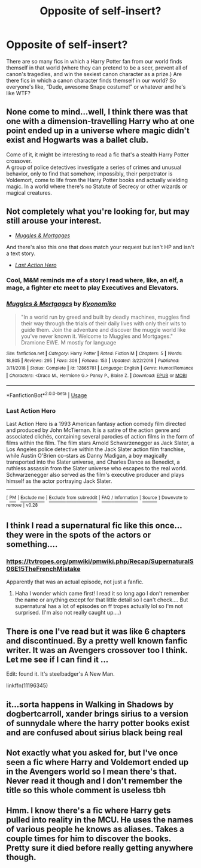 #+TITLE: Opposite of self-insert?

* Opposite of self-insert?
:PROPERTIES:
:Author: MTheLoud
:Score: 45
:DateUnix: 1577211807.0
:DateShort: 2019-Dec-24
:FlairText: Request
:END:
There are so many fics in which a Harry Potter fan from our world finds themself in that world (where they can pretend to be a seer, prevent all of canon's tragedies, and win the sexiest canon character as a prize.) Are there fics in which a canon character finds themself in our world? So everyone's like, “Dude, awesome Snape costume!” or whatever and he's like WTF?


** None come to mind...well, I think there was that one with a dimension-travelling Harry who at one point ended up in a universe where magic didn't exist and Hogwarts was a ballet club.

Come of it, it might be interesting to read a fic that's a stealth Harry Potter crossover.\\
A group of police detectives investigate a series of crimes and unusual behavior, only to find that somehow, impossibly, their perpetrator is Voldemort, come to life from the Harry Potter books and actually wielding magic. In a world where there's no Statute of Secrecy or other wizards or magical creatures.
:PROPERTIES:
:Author: Avaday_Daydream
:Score: 18
:DateUnix: 1577216968.0
:DateShort: 2019-Dec-24
:END:


** Not completely what you're looking for, but may still arouse your interest.

- [[https://www.fanfiction.net/s/12865781/1/Muggles-Mortgages][/Muggles & Mortgages/]]

And there's also this one that does match your request but isn't HP and isn't a text story.

- [[https://en.wikipedia.org/wiki/Last_Action_Hero][/Last Action Hero/]]
:PROPERTIES:
:Author: DomesticatedDungeon
:Score: 7
:DateUnix: 1577221282.0
:DateShort: 2019-Dec-25
:END:

*** Cool, M&M reminds me of a story I read where, like, an elf, a mage, a fighter etc meet to play Executives and Elevators.
:PROPERTIES:
:Author: MTheLoud
:Score: 5
:DateUnix: 1577224739.0
:DateShort: 2019-Dec-25
:END:


*** [[https://www.fanfiction.net/s/12865781/1/][*/Muggles & Mortgages/*]] by [[https://www.fanfiction.net/u/6402589/Kyonomiko][/Kyonomiko/]]

#+begin_quote
  "In a world run by greed and built by deadly machines, muggles find their way through the trials of their daily lives with only their wits to guide them. Join the adventure and discover the muggle world like you've never known it. Welcome to Muggles and Mortgages." Dramione EWE. M mostly for language
#+end_quote

^{/Site/:} ^{fanfiction.net} ^{*|*} ^{/Category/:} ^{Harry} ^{Potter} ^{*|*} ^{/Rated/:} ^{Fiction} ^{M} ^{*|*} ^{/Chapters/:} ^{5} ^{*|*} ^{/Words/:} ^{18,805} ^{*|*} ^{/Reviews/:} ^{295} ^{*|*} ^{/Favs/:} ^{308} ^{*|*} ^{/Follows/:} ^{153} ^{*|*} ^{/Updated/:} ^{3/22/2018} ^{*|*} ^{/Published/:} ^{3/11/2018} ^{*|*} ^{/Status/:} ^{Complete} ^{*|*} ^{/id/:} ^{12865781} ^{*|*} ^{/Language/:} ^{English} ^{*|*} ^{/Genre/:} ^{Humor/Romance} ^{*|*} ^{/Characters/:} ^{<Draco} ^{M.,} ^{Hermione} ^{G.>} ^{Pansy} ^{P.,} ^{Blaise} ^{Z.} ^{*|*} ^{/Download/:} ^{[[http://www.ff2ebook.com/old/ffn-bot/index.php?id=12865781&source=ff&filetype=epub][EPUB]]} ^{or} ^{[[http://www.ff2ebook.com/old/ffn-bot/index.php?id=12865781&source=ff&filetype=mobi][MOBI]]}

--------------

*FanfictionBot*^{2.0.0-beta} | [[https://github.com/tusing/reddit-ffn-bot/wiki/Usage][Usage]]
:PROPERTIES:
:Author: FanfictionBot
:Score: 2
:DateUnix: 1577221291.0
:DateShort: 2019-Dec-25
:END:


*** *Last Action Hero*

Last Action Hero is a 1993 American fantasy action comedy film directed and produced by John McTiernan. It is a satire of the action genre and associated clichés, containing several parodies of action films in the form of films within the film. The film stars Arnold Schwarzenegger as Jack Slater, a Los Angeles police detective within the Jack Slater action film franchise, while Austin O'Brien co-stars as Danny Madigan, a boy magically transported into the Slater universe, and Charles Dance as Benedict, a ruthless assassin from the Slater universe who escapes to the real world. Schwarzenegger also served as the film's executive producer and plays himself as the actor portraying Jack Slater.

--------------

^{[} [[https://www.reddit.com/message/compose?to=kittens_from_space][^{PM}]] ^{|} [[https://reddit.com/message/compose?to=WikiTextBot&message=Excludeme&subject=Excludeme][^{Exclude} ^{me}]] ^{|} [[https://np.reddit.com/r/HPfanfiction/about/banned][^{Exclude} ^{from} ^{subreddit}]] ^{|} [[https://np.reddit.com/r/WikiTextBot/wiki/index][^{FAQ} ^{/} ^{Information}]] ^{|} [[https://github.com/kittenswolf/WikiTextBot][^{Source}]] ^{]} ^{Downvote} ^{to} ^{remove} ^{|} ^{v0.28}
:PROPERTIES:
:Author: WikiTextBot
:Score: 0
:DateUnix: 1577221291.0
:DateShort: 2019-Dec-25
:END:


** I think I read a supernatural fic like this once...they were in the spots of the actors or something....
:PROPERTIES:
:Author: hypercell57
:Score: 3
:DateUnix: 1577226521.0
:DateShort: 2019-Dec-25
:END:

*** [[https://tvtropes.org/pmwiki/pmwiki.php/Recap/SupernaturalS06E15TheFrenchMistake]]

Apparently that was an actual episode, not just a fanfic.
:PROPERTIES:
:Author: Avaday_Daydream
:Score: 3
:DateUnix: 1577235020.0
:DateShort: 2019-Dec-25
:END:

**** Haha I wonder which came first! I read it so long ago I don't remember the name or anything except for that little detail so I can't check.... But supernatural has a lot of episodes on ff tropes actually lol so I'm not surprised. (I'm also not really caught up....)
:PROPERTIES:
:Author: hypercell57
:Score: 2
:DateUnix: 1577240610.0
:DateShort: 2019-Dec-25
:END:


** There is one I've read but it was like 6 chapters and discontinued. By a pretty well known fanfic writer. It was an Avengers crossover too I think. Let me see if I can find it ...

Edit: found it. It's steelbadger's A New Man.

linkffn(11196345)
:PROPERTIES:
:Author: emestlia
:Score: 1
:DateUnix: 1577241611.0
:DateShort: 2019-Dec-25
:END:


** it...sorta happens in Walking in Shadows by dogbertcarroll, xander brings sirius to a version of sunnydale where the harry potter books exist and are confused about sirius black being real
:PROPERTIES:
:Author: Neriasa
:Score: 1
:DateUnix: 1577242651.0
:DateShort: 2019-Dec-25
:END:


** Not exactly what you asked for, but I've once seen a fic where Harry and Voldemort ended up in the Avengers world so I mean there's that. Never read it though and I don't remember the title so this whole comment is useless tbh
:PROPERTIES:
:Author: Aubsedobs
:Score: 1
:DateUnix: 1577251031.0
:DateShort: 2019-Dec-25
:END:


** Hmm. I know there's a fic where Harry gets pulled into reality in the MCU. He uses the names of various people he knows as aliases. Takes a couple times for him to discover the books. Pretty sure it died before really getting anywhere though.
:PROPERTIES:
:Author: TheVoteMote
:Score: 1
:DateUnix: 1577301968.0
:DateShort: 2019-Dec-25
:END:
